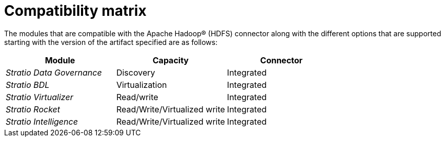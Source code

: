 ﻿= Compatibility matrix

The modules that are compatible with the Apache Hadoop® (HDFS) connector along with the different options that are supported starting with the version of the artifact specified are as follows:

[cols="1,1,1"]
|===
|Module |Capacity |Connector

| _Stratio Data Governance_ 
| Discovery
| Integrated

| _Stratio BDL_
| Virtualization
| Integrated

| _Stratio Virtualizer_
| Read/write
| Integrated

| _Stratio Rocket_
| Read/Write/Virtualized write
| Integrated

| _Stratio Intelligence_
| Read/Write/Virtualized write
| Integrated
|===

